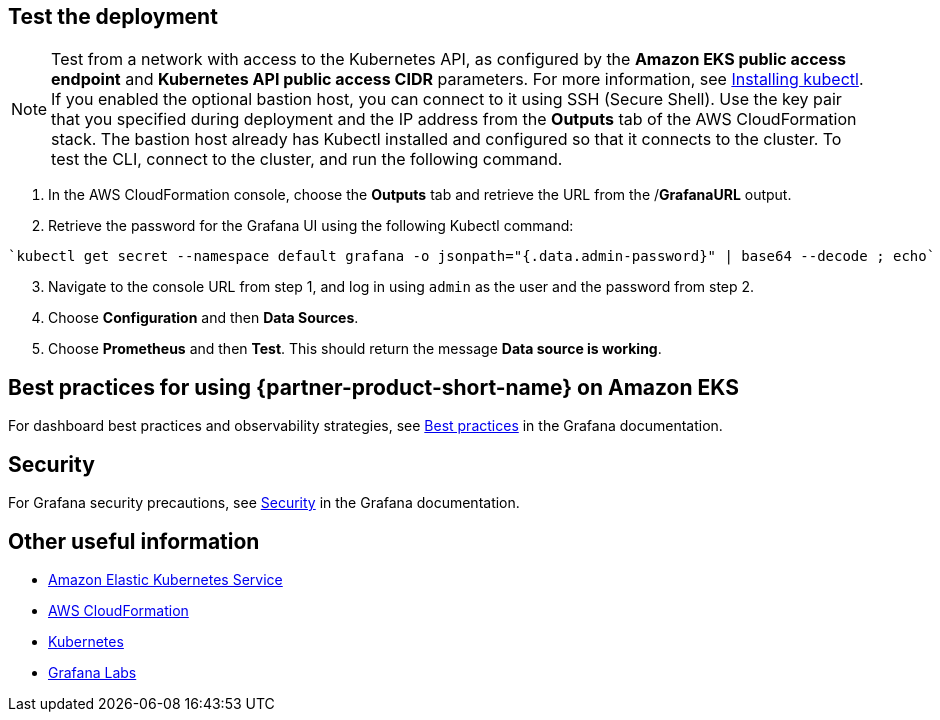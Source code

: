 == Test the deployment
NOTE: Test from a network with access to the Kubernetes API, as configured by the *Amazon EKS public access endpoint* and *Kubernetes API public access CIDR* parameters. For more information, see https://docs.aws.amazon.com/eks/latest/userguide/install-kubectl.html[Installing kubectl^]. If you enabled the optional bastion host, you can connect to it using SSH (Secure Shell). Use the key pair that you specified during deployment and the IP address from the *Outputs* tab of the AWS CloudFormation stack. The bastion host already has Kubectl installed and configured so that it connects to the cluster. To test the CLI, connect to the cluster, and run the following command.

. In the AWS CloudFormation console, choose the *Outputs* tab and retrieve the URL from the /*GrafanaURL* output.
. Retrieve the password for the Grafana UI using the following Kubectl command:
```
`kubectl get secret --namespace default grafana -o jsonpath="{.data.admin-password}" | base64 --decode ; echo`
```
[start=3]
. Navigate to the console URL from step 1, and log in using `admin` as the user and the password from step 2.
. Choose *Configuration* and then *Data Sources*.
. Choose *Prometheus* and then *Test*. This should return the message *Data source is working*.

== Best practices for using {partner-product-short-name} on Amazon EKS

For dashboard best practices and observability strategies, see https://grafana.com/docs/grafana/latest/best-practices/[Best practices^] in the Grafana documentation.

== Security

For Grafana security precautions, see https://grafana.com/docs/grafana/latest/administration/security/[Security^] in the Grafana documentation.

== Other useful information
//Provide any other information of interest to users, especially focusing on areas where AWS or cloud usage differs from on-premises usage.
//TODO Missing info here:

* https://aws.amazon.com/eks/?whats-new-cards.sort-by=item.additionalFields.postDateTime&whats-new-cards.sort-order=desc&eks-blogs.sort-by=item.additionalFields.createdDate&eks-blogs.sort-order=desc[Amazon Elastic Kubernetes Service^]
* https://aws.amazon.com/cloudformation/[AWS CloudFormation^]
* https://kubernetes.io/[Kubernetes^]
* https://grafana.com/[Grafana Labs^]
